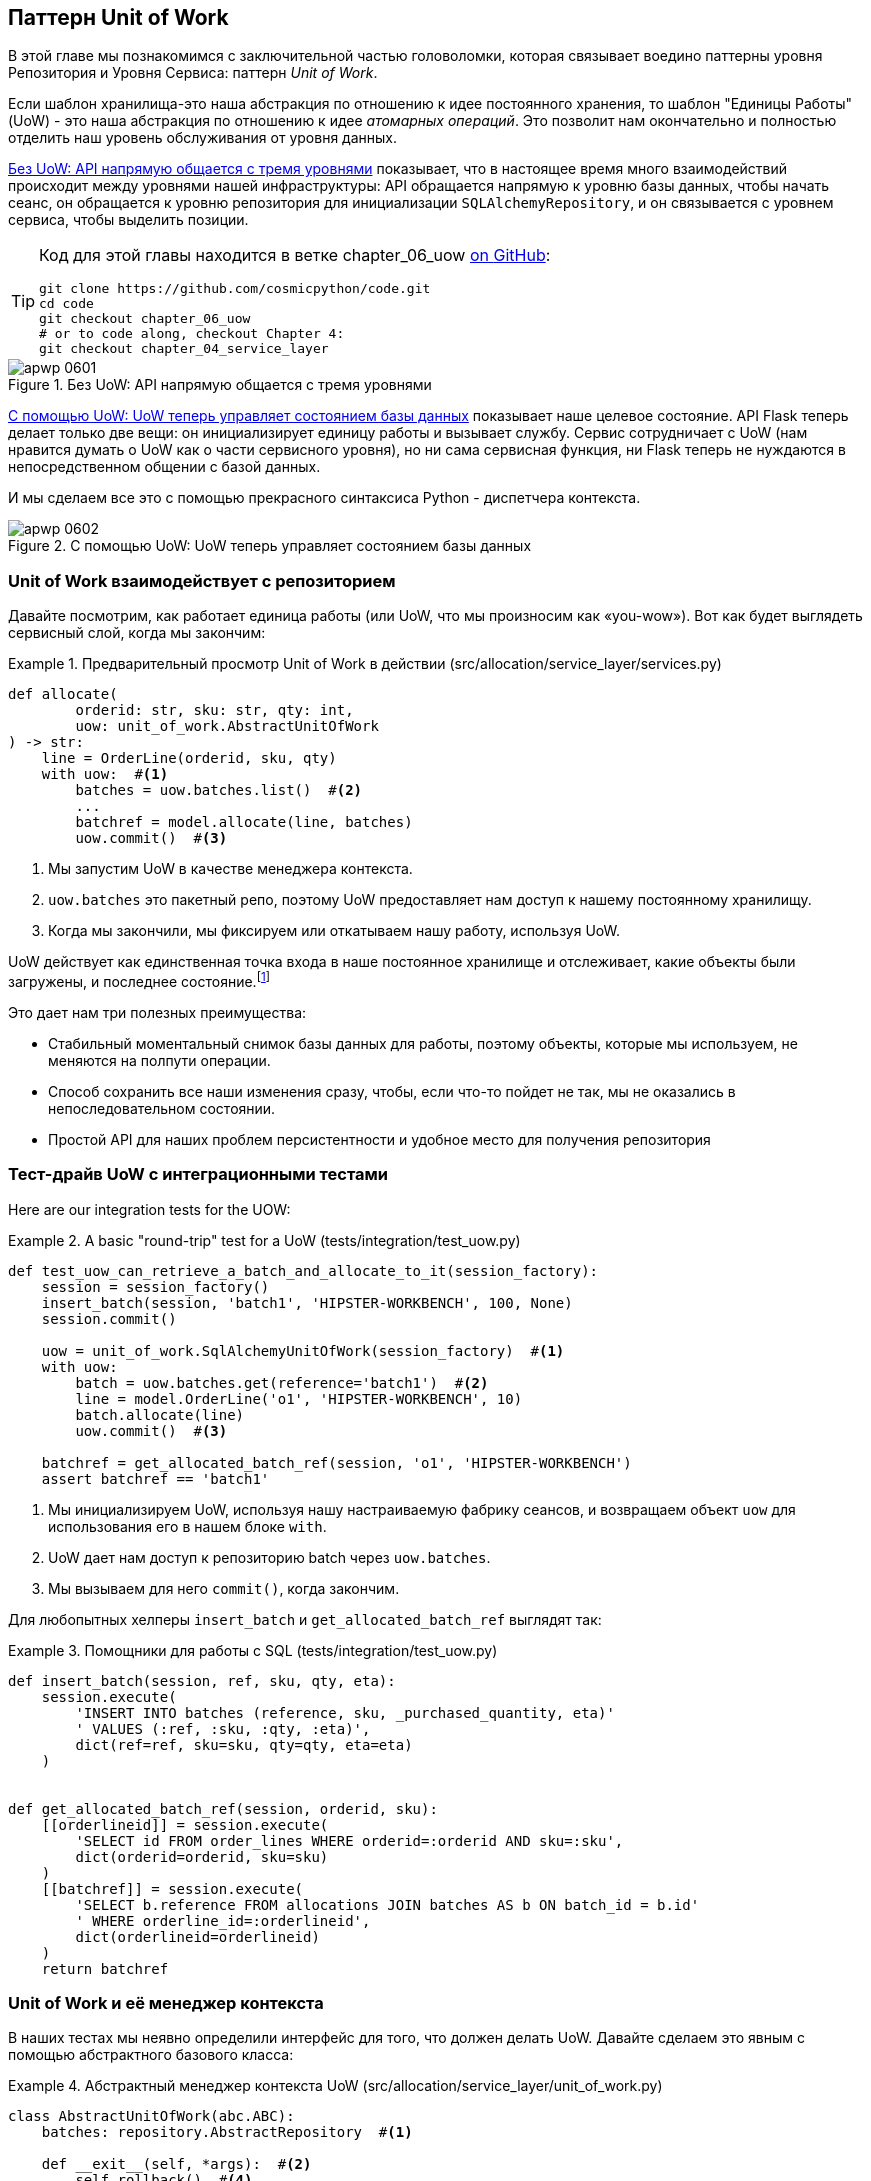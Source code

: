 [[chapter_06_uow]]
== Паттерн Unit of Work

((("Unit of Work pattern", id="ix_UoW")))
В этой главе мы познакомимся с заключительной частью головоломки, которая связывает воедино паттерны уровня Репозитория и Уровня Сервиса: паттерн _Unit of Work_.

((("UoW", see="Unit of Work pattern")))
((("atomic operations")))
Если шаблон хранилища-это наша абстракция по отношению к идее постоянного хранения, то шаблон "Единицы Работы" (UoW) - это наша абстракция по отношению к идее _атомарных операций_. Это позволит нам окончательно и полностью отделить наш уровень обслуживания от уровня данных.

((("Unit of Work pattern", "without, API talking directly to three layers")))
((("APIs", "without Unit of Work pattern, talking directly to three layers")))
<<before_uow_diagram>> показывает, что в настоящее время много взаимодействий происходит между уровнями нашей инфраструктуры: API обращается напрямую к уровню базы данных, чтобы начать сеанс, он обращается к уровню репозитория для инициализации `SQLAlchemyRepository`, и он связывается с уровнем сервиса, чтобы  выделить позиции.

[TIP]
====
Код для этой главы находится в ветке chapter_06_uow https://oreil.ly/MoWdZ[on 
[.keep-together]#GitHub#]:

----
git clone https://github.com/cosmicpython/code.git
cd code
git checkout chapter_06_uow
# or to code along, checkout Chapter 4:
git checkout chapter_04_service_layer
----
====

[role="width-75"]
[[before_uow_diagram]]
.Без UoW: API напрямую общается с тремя уровнями
image::images/apwp_0601.png[]

((("databases", "Unit of Work pattern managing state for")))
((("Unit of Work pattern", "managing database state")))
<<after_uow_diagram>> показывает наше целевое состояние. API Flask теперь делает только две вещи: он инициализирует единицу работы и вызывает службу. Сервис сотрудничает с UoW (нам нравится думать о UoW как о части сервисного уровня), но ни сама сервисная функция, ни Flask теперь не нуждаются в непосредственном общении с базой данных.

((("context manager")))
И мы сделаем все это с помощью прекрасного синтаксиса Python - диспетчера контекста.

[role="width-75"]
[[after_uow_diagram]]
.С помощью UoW: UoW теперь управляет состоянием базы данных
image::images/apwp_0602.png[]


=== Unit of Work взаимодействует с репозиторием

//TODO (DS) do you talk anywhere about multiple repositories?

((("repositories", "Unit of Work collaborating with")))
((("Unit of Work pattern", "collaboration with repository")))
Давайте посмотрим, как работает единица работы (или UoW, что мы произносим как «you-wow»). Вот как будет выглядеть сервисный слой, когда мы закончим:

[[uow_preview]]
.Предварительный просмотр Unit of Work в действии (src/allocation/service_layer/services.py)
====
[source,python]
----
def allocate(
        orderid: str, sku: str, qty: int,
        uow: unit_of_work.AbstractUnitOfWork
) -> str:
    line = OrderLine(orderid, sku, qty)
    with uow:  #<1>
        batches = uow.batches.list()  #<2>
        ...
        batchref = model.allocate(line, batches)
        uow.commit()  #<3>
----
====

<1> Мы запустим UoW в качестве менеджера контекста.
    ((("context manager", "starting Unit of Work as")))

<2> `uow.batches` это пакетный репо, поэтому UoW предоставляет нам доступ к нашему постоянному хранилищу.
    ((("storage", "permanent, UoW providing entrypoint to")))

<3> Когда мы закончили, мы фиксируем или откатываем нашу работу, используя UoW.

((("object neighborhoods")))
((("collaborators")))
UoW действует как единственная точка входа в наше постоянное хранилище и отслеживает, какие объекты были загружены, и последнее состояние.footnote:[
Возможно, вы встречали слово _collaborators_ для описания объектов, которые работают вместе для достижения цели. Единица работы и репозиторий - отличный пример сотрудничества в объектном моделировании. В дизайне, ориентированном на ответственность, кластеры объектов, взаимодействующих в своих ролях, называются _object neighborhoods_ ближайшими соседями, что, по нашему профессиональному мнению, совершенно восхитительно.]

Это дает нам три полезных преимущества:

* Стабильный моментальный снимок базы данных для работы, поэтому объекты, которые мы используем, не меняются на полпути операции.

* Способ сохранить все наши изменения сразу, чтобы, если что-то пойдет не так, мы не оказались в непоследовательном состоянии.

* Простой API для наших проблем персистентности и удобное место для получения репозитория



=== Тест-драйв UoW с интеграционными тестами

((("integration tests", "test-driving Unit of Work with")))
((("testing", "Unit of Work with integration tests")))
((("Unit of Work pattern", "test driving with integration tests")))
Here are our integration tests for the UOW:


[[test_unit_of_work]]
.A basic "round-trip" test for a UoW (tests/integration/test_uow.py)
====
[source,python]
----
def test_uow_can_retrieve_a_batch_and_allocate_to_it(session_factory):
    session = session_factory()
    insert_batch(session, 'batch1', 'HIPSTER-WORKBENCH', 100, None)
    session.commit()

    uow = unit_of_work.SqlAlchemyUnitOfWork(session_factory)  #<1>
    with uow:
        batch = uow.batches.get(reference='batch1')  #<2>
        line = model.OrderLine('o1', 'HIPSTER-WORKBENCH', 10)
        batch.allocate(line)
        uow.commit()  #<3>

    batchref = get_allocated_batch_ref(session, 'o1', 'HIPSTER-WORKBENCH')
    assert batchref == 'batch1'
----
====

<1> Мы инициализируем UoW, используя нашу настраиваемую фабрику сеансов, и возвращаем объект `uow` для использования его в нашем блоке `with`.

<2> UoW дает нам доступ к репозиторию batch через `uow.batches`.

<3> Мы вызываем для него `commit()`, когда закончим.

((("SQL", "helpers for Unit of Work")))
Для любопытных хелперы `insert_batch` и `get_allocated_batch_ref` выглядят так:

[[sql_helpers]]
.Помощники для работы с SQL (tests/integration/test_uow.py)
====
[source,python]
----
def insert_batch(session, ref, sku, qty, eta):
    session.execute(
        'INSERT INTO batches (reference, sku, _purchased_quantity, eta)'
        ' VALUES (:ref, :sku, :qty, :eta)',
        dict(ref=ref, sku=sku, qty=qty, eta=eta)
    )


def get_allocated_batch_ref(session, orderid, sku):
    [[orderlineid]] = session.execute(
        'SELECT id FROM order_lines WHERE orderid=:orderid AND sku=:sku',
        dict(orderid=orderid, sku=sku)
    )
    [[batchref]] = session.execute(
        'SELECT b.reference FROM allocations JOIN batches AS b ON batch_id = b.id'
        ' WHERE orderline_id=:orderlineid',
        dict(orderlineid=orderlineid)
    )
    return batchref
----
====

// TODO: that double-unpacking is freaking ppl out.  maybe [(orderlineid, )] ?


=== Unit of Work и её менеджер контекста

((("Unit of Work pattern", "and its context manager")))
((("context manager", "Unit of Work and", id="ix_ctxtmgr")))
((("abstractions", "AbstractUnitOfWork")))
В наших тестах мы неявно определили интерфейс для того, что должен делать UoW. Давайте сделаем это явным с помощью абстрактного базового класса:


[[abstract_unit_of_work]]
.Абстрактный менеджер контекста UoW (src/allocation/service_layer/unit_of_work.py)
====
[source,python]
[role="skip"]
----
class AbstractUnitOfWork(abc.ABC):
    batches: repository.AbstractRepository  #<1>

    def __exit__(self, *args):  #<2>
        self.rollback()  #<4>

    @abc.abstractmethod
    def commit(self):  #<3>
        raise NotImplementedError

    @abc.abstractmethod
    def rollback(self):  #<4>
        raise NotImplementedError
----
====

<1> UoW предоставляет атрибут под названием `.batches`, который дает нам доступ к репозиторию пакетов.

<2> Если вы никогда не видели контекстного менеджера, +++<code>__enter__</code>+++ и +++<code>__exit__</code>+++ это два волшебных метода, которые выполняются, когда мы входим в блок `with` и когда выходим из него, соответственно. Это наши фазы setup и teardown.
    ((("magic methods", "&#x5f;&#x5f;enter&#x5f;&#x5f; and &#x5f;&#x5f;exit&#x5f;&#x5f;", secondary-sortas="enter")))
    ((("&#x5f;&#x5f;enter&#x5f;&#x5f; and &#x5f;&#x5f;exit&#x5f;&#x5f; magic methods", primary-sortas="enter and exit")))

<3> Мы вызовем этот метод, чтобы явно зафиксировать нашу работу, когда будем готовы.

<4> Если мы не фиксируем, или если мы выходим из диспетчера контекста, вызывая ошибку, мы выполняем 
	«откат» `rollback`. (Откат не возымеет никакого эффекта, если была вызвана функция `commit()`. Читайте дальше для более подробного обсуждения этого вопроса.)
    ((("rollbacks")))

// TODO: bring this code listing back under test, remove `return self` from all the uows.


==== Реальная Unit of Work Использует Сеансы SQLAlchemy

((("Unit of Work pattern", "and its context manager", "real UoW using SQLAlchemy session")))
((("databases", "SQLAlchemy adding session for Unit of Work")))
((("SQLAlchemy", "database session for Unit of Work")))
Главное, что добавляет наша конкретная реализация, - это сеанс базы данных:

[[unit_of_work]]
.The real SQLAlchemy UoW (src/allocation/service_layer/unit_of_work.py)
====
[source,python]
----
DEFAULT_SESSION_FACTORY = sessionmaker(bind=create_engine(  #<1>
    config.get_postgres_uri(),
))

class SqlAlchemyUnitOfWork(AbstractUnitOfWork):

    def __init__(self, session_factory=DEFAULT_SESSION_FACTORY):
        self.session_factory = session_factory  #<1>

    def __enter__(self):
        self.session = self.session_factory()  # type: Session  #<2>
        self.batches = repository.SqlAlchemyRepository(self.session)  #<2>
        return super().__enter__()

    def __exit__(self, *args):
        super().__exit__(*args)
        self.session.close()  #<3>

    def commit(self):  #<4>
        self.session.commit()

    def rollback(self):  #<4>
        self.session.rollback()

----
====

<1> Модуль определяет фабрику сеансов по умолчанию, которая будет подключаться к Postgres, но мы позволяем переопределить это в наших интеграционных тестах, чтобы вместо этого мы могли использовать SQLite.

<2> Метод +++<code>__enter__</code>+++ отвечает за запуск сеанса базы данных и создание экземпляра реального репозитория, который может использовать этот сеанс.
    ((("&#x5f;&#x5f;enter&#x5f;&#x5f; and &#x5f;&#x5f;exit&#x5f;&#x5f; magic methods", primary-sortas="enter and exit")))

<3> Закрываем сессию при выходе.

<4> Наконец, мы предоставляем конкретные методы `commit()` и `rollback()`, которые используют наш сеанс базы данных.
    ((("commits", "commit method")))
    ((("rollbacks", "rollback method")))

//IDEA: why not swap out db using os.environ?
// (EJ2) Could be a good idea to point out that this couples the unit of work to postgres.
//         This does get dealt with in in bootstrap, so you could make a forward-reference.
// (EJ3) IIRC using a factory like this is considered an antipattern ("Control-Freak" from M.Seeman's book)
//         Is there a reason to inject a factory instead of a session?
// (HP) yes because each unit of work needs to start a new session every time
// we call __enter__ and close it on __exit__



==== Иммитация Unit of Work для теста

((("Unit of Work pattern", "and its context manager", "fake UoW for testing")))
((("faking", "FakeUnitOfWork for service layer testing")))
((("testing", "fake UoW for service layer testing")))
Вот как мы используем фиктивный UoW в наших тестах уровня сервиса:

[[fake_unit_of_work]]
.Fake UoW (tests/unit/test_services.py)
====
[source,python]
----
class FakeUnitOfWork(unit_of_work.AbstractUnitOfWork):

    def __init__(self):
        self.batches = FakeRepository([])  #<1>
        self.committed = False  #<2>

    def commit(self):
        self.committed = True  #<2>

    def rollback(self):
        pass



def test_add_batch():
    uow = FakeUnitOfWork()  #<3>
    services.add_batch("b1", "CRUNCHY-ARMCHAIR", 100, None, uow)  #<3>
    assert uow.batches.get("b1") is not None
    assert uow.committed


def test_allocate_returns_allocation():
    uow = FakeUnitOfWork()  #<3>
    services.add_batch("batch1", "COMPLICATED-LAMP", 100, None, uow)  #<3>
    result = services.allocate("o1", "COMPLICATED-LAMP", 10, uow)  #<3>
    assert result == "batch1"
...
----
====

<1> `FakeUnitOfWork` и `FakeRepository` тесно связаны, так же как  реальные классы `UnitofWork`  и `Repository`.     Это прекрасно, потому что мы признаем, что объекты являются соавторами.

<2> Обратите внимание на сходство с фальшивой функцией `commit()` из `FakeSession` (от которой теперь мы можем избавиться). Но это существенное улучшение, потому что мы сейчас [.keep-together]#подделываем# код, который мы написали, а не сторонний код. Как гласит народная мудрость, https://oreil.ly/0LVj3["Не твоё -- не трогай"].

<3> В наших тестах мы можем создать экземпляр UoW и передать его на наш уровень обслуживания, а не передавать репозиторий и сеанс. Это значительно изящнее.

[role="nobreakinside less_space"]
.Не твоё -- не мОкай
********************************************************************************
((("SQLAlchemy", "database session for Unit of Work", "not mocking")))
((("mocking", "don&#x27;t mock what you don&#x27;t own")))
Почему мы чувствуем себя более комфортно, издеваясь над UoW, чем над сессией? Обе наши подделки достигают одного и того же: они дают нам возможность поменять наш уровень персистентности, чтобы мы могли запускать тесты в памяти вместо того, чтобы связываться с реальной базой данных. Разница заключается в полученном дизайне.

Если бы мы заботились только о написании тестов, которые выполняются быстро, мы могли бы создавать макеты, заменяющие SQLAlchemy, и использовать их во всей нашей кодовой базе. Проблема в том, что Session - это сложный объект, который предоставляет множество функций, связанных с постоянством. `Session` легко использовать для выполнения произвольных запросов к базе данных, но это быстро приводит к тому, что код доступа к данным разбрызгивается по всей кодовой базе. Чтобы этого избежать, мы хотим ограничить доступ к нашему уровню сохранения, чтобы каждый компонент имел именно то, что ему нужно, и ничего более.

Связываясь с интерфейсом `Session`, вы решаете объединить всю сложность SQLAlchemy. Вместо этого мы хотим выбрать более простую абстракцию и использовать ее для четкого разделения обязанностей. Наш UoW намного проще, чем сеанс, и мы чувствуем себя комфортно, когда уровень сервиса может запускать и останавливать единицы работы.

«Не смейтесь над тем, что вам не принадлежит» - это эмпирическое правило, которое заставляет нас строить эти простые абстракции над беспорядочными подсистемами. Это дает тот же выигрыш в производительности, что и имитация сеанса SQLAlchemy, но побуждает нас тщательно обдумать наши проекты.
((("context manager", "Unit of Work and", startref="ix_ctxtmgr")))
********************************************************************************

=== Использование UoW в сервисном слое

((("Unit of Work pattern", "using UoW in service layer")))
((("service layer", "using Unit of Work in")))
Вот как выглядит наш новый уровень обслуживания:


[[service_layer_with_uow]]
.Уровень обслуживания с использованием UoW (src/allocation/service_layer/services.py)
====
[source,python]
----
def add_batch(
        ref: str, sku: str, qty: int, eta: Optional[date],
        uow: unit_of_work.AbstractUnitOfWork  #<1>
):
    with uow:
        uow.batches.add(model.Batch(ref, sku, qty, eta))
        uow.commit()


def allocate(
        orderid: str, sku: str, qty: int,
        uow: unit_of_work.AbstractUnitOfWork  #<1>
) -> str:
    line = OrderLine(orderid, sku, qty)
    with uow:
        batches = uow.batches.list()
        if not is_valid_sku(line.sku, batches):
            raise InvalidSku(f'Invalid sku {line.sku}')
        batchref = model.allocate(line, batches)
        uow.commit()
    return batchref
----
====

<1> Наш уровень обслуживания теперь имеет только одну зависимость, опять же от _abstract_ UoW.
    ((("dependencies", "service layer dependency on abstract UoW")))


=== Явные тесты для режима Commit/Rollback

((("commits", "explicit tests for")))
((("rollbacks", "explicit tests for")))
((("testing", "integration tests for rollback behavior")))
((("Unit of Work pattern", "explicit tests for commit/rollback behavior")))
Чтобы убедиться, что поведение _commit/rollback_ фиксации/отката работает, мы написали несколько тестов:

[[testing_rollback]]
.Интеграционные тесты на поведение отката (tests/integration/test_uow.py)
====
[source,python]
----
def test_rolls_back_uncommitted_work_by_default(session_factory):
    uow = unit_of_work.SqlAlchemyUnitOfWork(session_factory)
    with uow:
        insert_batch(uow.session, 'batch1', 'MEDIUM-PLINTH', 100, None)

    new_session = session_factory()
    rows = list(new_session.execute('SELECT * FROM "batches"'))
    assert rows == []


def test_rolls_back_on_error(session_factory):
    class MyException(Exception):
        pass

    uow = unit_of_work.SqlAlchemyUnitOfWork(session_factory)
    with pytest.raises(MyException):
        with uow:
            insert_batch(uow.session, 'batch1', 'LARGE-FORK', 100, None)
            raise MyException()

    new_session = session_factory()
    rows = list(new_session.execute('SELECT * FROM "batches"'))
    assert rows == []
----
====

TIP: Мы не показывали его здесь, но, возможно, стоит протестировать некоторые из более "неясных" действий базы данных, таких как транзакции, против "реальной" базы данных—то есть того же самого движка. На данный момент нам сходит с рук использование SQLite вместо Postgres, но в <<chapter_07_aggregate>> мы переключим некоторые тесты на использование реальной базы данных. Очень удобно, что наш класс UoW делает это легко!
    ((("databases", "testing transactions against real database")))


=== Явные и неявные коммиты

((("implicit versus explicit commits")))
((("commits", "explicit versus implicit")))
((("Unit of Work pattern", "explicit versus implicit commits")))
Теперь мы вкратце остановимся на различных способах реализации паттерна UoW.

Мы могли бы представить себе несколько иную версию UoW, которая фиксируется по умолчанию и откатывается только в том случае, если замечает исключение:

[[uow_implicit_commit]]
.UoW с неявной фиксацией ... (src/allocation/unit_of_work.py)
====
[source,python]
[role="skip"]
----

class AbstractUnitOfWork(abc.ABC):

    def __enter__(self):
        return self

    def __exit__(self, exn_type, exn_value, traceback):
        if exn_type is None:
            self.commit()  #<1>
        else:
            self.rollback()  #<2>
----
====

<1> Должны ли мы иметь на счастливом пути неявную фиксацию?
<2> И откатиться только при исключении?

Это позволило бы нам сохранить строку кода и удалить явную фиксацию из нашего клиентского кода:

[[add_batch_nocommit]]
.\...это сэкономило бы нам строку кода (src/allocation/service_layer/services.py)
====
[source,python]
[role="skip"]
----
def add_batch(ref: str, sku: str, qty: int, eta: Optional[date], uow):
    with uow:
        uow.batches.add(model.Batch(ref, sku, qty, eta))
        # uow.commit()
----
====

Это всубъективное мнение, но мы, как правило, предпочитаем требовать явной фиксации, так что нам приходится выбирать, когда сбросить состояние.

Хотя мы используем дополнительную строку кода, это делает программное обеспечение безопасным по умолчанию. Поведение по умолчанию - "ничего не менять". В свою очередь, это делает наш код более простым для рассуждения, потому что есть только один путь кода, который ведет к изменениям в системе: полный успех и явная фиксация. Любой другой путь кода, любое исключение, любой ранний выход из области действия UoW приводит к безопасному состоянию.

Точно так же мы предпочитаем откат по умолчанию, потому что это легче понять; это откат к последней фиксации, поэтому пользователь либо выполнил задание, или мы сдуем их изменения. Сурово, но просто.

=== Примеры: Использование UoW для группировки нескольких операций в атомарную единицу

((("atomic operations", "using Unit of Work to group  operations into atomic unit", id="ix_atomops")))
((("Unit of Work pattern", "using UoW to group multiple operations into atomic unit", id="ix_UoWatom")))
Ниже приведены некоторые примеры используемых схем работы. Это может привести к более простому рассуждению о том, как блоки кода работают совмемтно.

==== Пример 1: Перераспределение

((("Unit of Work pattern", "using UoW to group multiple operations into atomic unit", "reallocate function example")))
((("reallocate service function")))
Предположим, что мы хотим отменить распределение, а затем передислоцировать заказ:

[[reallocate]]
.Перераспределить сервисную функцию
====
[source,python]
[role="skip"]
----
def reallocate(line: OrderLine, uow: AbstractUnitOfWork) -> str:
    with uow:
        batch = uow.batches.get(sku=line.sku)
        if batch is None:
            raise InvalidSku(f'Invalid sku {line.sku}')
        batch.deallocate(line)  #<1>
        allocate(line)  #<2>
        uow.commit()
----
====

<1> Если `deallocate()` не работает, мы, очевидно, не хотим вызывать `allocate()`.
<2> Если `allocate()` терпит неудачу, мы, вероятно, также не хотим фиксировать `deallocate()`.


==== Пример 2: Изменить размер партии

((("Unit of Work pattern", "using UoW to group multiple operations into atomic unit", "changing batch quantity example")))
Наша судоходная компания звонит нам, чтобы сообщить, что одна из дверей контейнера открылась, и половина наших диванов упала в Индийский океан. Ой!


[[change_batch_quantity]]
.Изменение количества
====
[source,python]
[role="skip"]
----
def change_batch_quantity(batchref: str, new_qty: int, uow: AbstractUnitOfWork):
    with uow:
        batch = uow.batches.get(reference=batchref)
        batch.change_purchased_quantity(new_qty)
        while batch.available_quantity < 0:
            line = batch.deallocate_one()  #<1>
        uow.commit()
----
====

<1> Здесь нам может понадобиться разобраться с любым количеством строк. Если мы получим неудачу на каком-то этапе, мы, вероятно, не захотим вносить никаких изменений.
    ((("Unit of Work pattern", "using UoW to group multiple operations into atomic unit", startref="ix_UoWatom")))
    ((("atomic operations", "using Unit of Work to group  operations into atomic unit", startref="ix_atomops")))


=== Tidying Up the Integration Tests

((("testing", "Unit of Work with integration tests", "tidying up tests")))
((("Unit of Work pattern", "tidying up integration tests")))
We now have three sets of tests, all essentially pointing at the database:
_test_orm.py_, _test_repository.py_, and _test_uow.py_. Should we throw any
away?

====
[source,text]
[role="tree"]
----
└── tests
    ├── conftest.py
    ├── e2e
    │   └── test_api.py
    ├── integration
    │   ├── test_orm.py
    │   ├── test_repository.py
    │   └── test_uow.py
    ├── pytest.ini
    └── unit
        ├── test_allocate.py
        ├── test_batches.py
        └── test_services.py

----
====

You should always feel free to throw away tests if you think they're not going to
add value longer term. We'd say that _test_orm.py_ was primarily a tool to help
us learn SQLAlchemy, so we won't need that long term, especially if the main things
it's doing are covered in _test_repository.py_. That last test, you might keep around,
but we could certainly see an argument for just keeping everything at the highest
possible level of abstraction (just as we did for the unit tests).

[role="nobreakinside less_space"]
.Exercise for the Reader
******************************************************************************
For this chapter, probably the best thing to try is to implement a
UoW from scratch. The code, as always, is https://github.com/cosmicpython/code/tree/chapter_06_uow_exercise[on GitHub]. You could either follow the model we have quite closely,
or perhaps experiment with separating the UoW (whose responsibilities are
`commit()`, `rollback()`, and providing the `.batches` repository) from the
context manager, whose job is to initialize things, and then do the commit
or rollback on exit. If you feel like going all-functional rather than
messing about with all these classes, you could use `@contextmanager` from
`contextlib`.

We've stripped out both the actual UoW and the fakes, as well as paring back
the abstract UoW. Why not send us a link to your repo if you come up with
something you're particularly proud of?
******************************************************************************

TIP: This is another example of the lesson from <<chapter_05_high_gear_low_gear>>:
    as we build better abstractions, we can move our tests to run against them,
    which leaves us free to change the underlying details.


=== Wrap-Up

((("Unit of Work pattern", "benefits of using")))
Hopefully we've convinced you that the Unit of Work pattern is useful, and
that the context manager is a really nice Pythonic way
of visually grouping code into blocks that we want to happen atomically.

((("Session object")))
((("SQLAlchemy", "Session object")))
This pattern is so useful, in fact, that SQLAlchemy already uses a UoW
in the shape of the `Session` object. The `Session` object in SQLAlchemy is the way
that your application loads data from the database.

Every time you load a new entity from the database, the session begins to _track_
changes to the entity, and when the session is _flushed_, all your changes are
persisted together. Why do we go to the effort of abstracting away the SQLAlchemy session if it already implements the pattern we want?

((("Unit of Work pattern", "pros and cons or trade-offs")))
<<chapter_06_uow_tradeoffs>> discusses some of the trade-offs.

[[chapter_06_uow_tradeoffs]]
[options="header"]
.Unit of Work pattern: the trade-offs
|===
|Pros|Cons
a|
* We have a nice abstraction over the concept of atomic operations, and the
  context manager makes it easy to see, visually, what blocks of code are
  grouped together atomically.
  ((("atomic operations", "Unit of Work as abstraction over")))
  ((("transactions", "Unit of Work and")))

* We have explicit control over when a transaction starts and finishes, and our
  application fails in a way that is safe by default. We never have to worry
  that an operation is partially committed.

* It's a nice place to put all your repositories so client code can access them.

* As you'll see in later chapters, atomicity isn't only about transactions; it
  can help us work with events and the message bus.

a|
* Your ORM probably already has some perfectly good abstractions around
  atomicity. SQLAlchemy even has context managers. You can go a long way
  just passing a session around.

* We've made it look easy, but you have to think quite carefully about
  things like rollbacks, multithreading, and nested transactions. Perhaps just
  sticking to what Django or Flask-SQLAlchemy gives you will keep your life
  simpler.
  ((("Unit of Work pattern", startref="ix_UoW")))
|===

For one thing, the Session API is rich and supports operations that we don't
want or need in our domain. Our `UnitOfWork` simplifies the session to its
essential core: it can be started, committed, or thrown away.

For another, we're using the `UnitOfWork` to access our `Repository` objects.
This is a neat bit of developer usability that we couldn't do with a plain
SQLAlchemy `Session`.

[role="nobreakinside less_space"]
.Unit of Work Pattern Recap
*****************************************************************
((("Unit of Work pattern", "recap of important points")))

The Unit of Work pattern is an abstraction around data integrity::
    It helps to enforce the consistency of our domain model, and improves
    performance, by letting us perform a single _flush_ operation at the
    end of an operation.

It works closely with the Repository and Service Layer patterns::
    The Unit of Work pattern completes our abstractions over data access by
    representing atomic updates. Each of our service-layer use cases runs in a
    single unit of work that succeeds or fails as a block.

This is a lovely case for a context manager::
    Context managers are an idiomatic way of defining scope in Python. We can use a
    context manager to automatically roll back our work at the end of a request,
    which means the system is safe by default.

SQLAlchemy already implements this pattern::
    We introduce an even simpler abstraction over the SQLAlchemy `Session` object
    in order to "narrow" the interface between the ORM and our code. This helps
    to keep us loosely coupled.

*****************************************************************

((("dependency inversion principle")))
Lastly, we're motivated again by the dependency inversion principle: our
service layer depends on a thin abstraction, and we attach a concrete
implementation at the outside edge of the system. This lines up nicely with
SQLAlchemy's own
https://oreil.ly/tS0E0[recommendations]:

[quote, SQLALchemy "Session Basics" Documentation]
____
Keep the life cycle of the session (and usually the transaction) separate and
external. The most comprehensive approach, recommended for more substantial
applications, will try to keep the details of session, transaction, and
exception management as far as possible from the details of the program doing
its work.
____


//IDEA:  not sure where, but we should maybe talk about the option of separating
// the uow into a uow plus a uowm.
